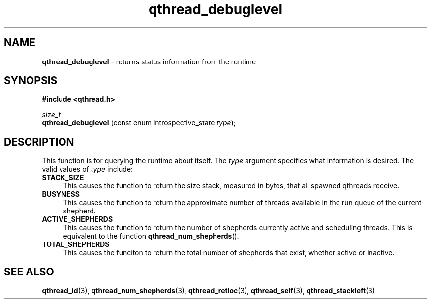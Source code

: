 .TH qthread_debuglevel 3 "OCTOBER 2010" libqthread "libqthread"
.SH NAME
.B qthread_debuglevel
\- returns status information from the runtime
.SH SYNOPSIS
.B #include <qthread.h>

.I size_t
.br
.B qthread_debuglevel
.RI "(const enum introspective_state " type );
.SH DESCRIPTION
This function is for querying the runtime about itself. The
.I type
argument specifies what information is desired. The valid values of
.I type
include:
.TP 4
.B STACK_SIZE
This causes the function to return the size stack, measured in bytes, that all
spawned qthreads receive.
.TP
.B BUSYNESS
This causes the function to return the approximate number of threads available
in the run queue of the current shepherd.
.TP
.B ACTIVE_SHEPHERDS
This causes the function to return the number of shepherds currently active and
scheduling threads. This is equivalent to the function
.BR qthread_num_shepherds ().
.TP
.B TOTAL_SHEPHERDS
This causes the funciton to return the total number of shepherds that exist,
whether active or inactive.
.SH SEE ALSO
.BR qthread_id (3),
.BR qthread_num_shepherds (3),
.BR qthread_retloc (3),
.BR qthread_self (3),
.BR qthread_stackleft (3)
